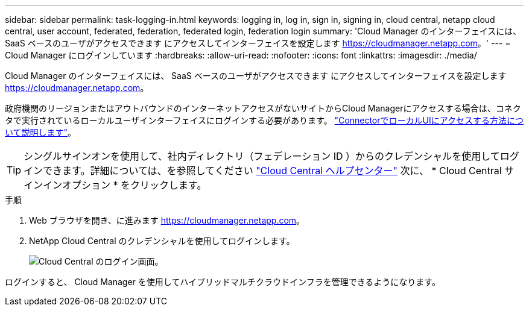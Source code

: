 ---
sidebar: sidebar 
permalink: task-logging-in.html 
keywords: logging in, log in, sign in, signing in, cloud central, netapp cloud central, user account, federated, federation, federated login, federation login 
summary: 'Cloud Manager のインターフェイスには、 SaaS ベースのユーザがアクセスできます にアクセスしてインターフェイスを設定します https://cloudmanager.netapp.com[]。' 
---
= Cloud Manager にログインしています
:hardbreaks:
:allow-uri-read: 
:nofooter: 
:icons: font
:linkattrs: 
:imagesdir: ./media/


[role="lead"]
Cloud Manager のインターフェイスには、 SaaS ベースのユーザがアクセスできます にアクセスしてインターフェイスを設定します https://cloudmanager.netapp.com[]。

政府機関のリージョンまたはアウトバウンドのインターネットアクセスがないサイトからCloud Managerにアクセスする場合は、コネクタで実行されているローカルユーザインターフェイスにログインする必要があります。 link:task-managing-connectors.html#access-the-local-ui["ConnectorでローカルUIにアクセスする方法について説明します"]。


TIP: シングルサインオンを使用して、社内ディレクトリ（フェデレーション ID ）からのクレデンシャルを使用してログインできます。詳細については、を参照してください https://cloud.netapp.com/help-center["Cloud Central ヘルプセンター"^] 次に、 * Cloud Central サインインオプション * をクリックします。

.手順
. Web ブラウザを開き、に進みます https://cloudmanager.netapp.com[]。
. NetApp Cloud Central のクレデンシャルを使用してログインします。
+
image:screenshot_login.gif["Cloud Central のログイン画面。"]



ログインすると、 Cloud Manager を使用してハイブリッドマルチクラウドインフラを管理できるようになります。
